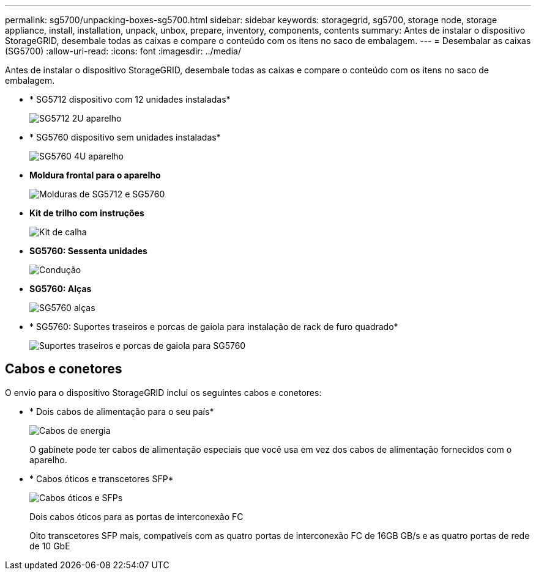---
permalink: sg5700/unpacking-boxes-sg5700.html 
sidebar: sidebar 
keywords: storagegrid, sg5700, storage node, storage appliance, install, installation, unpack, unbox, prepare, inventory, components, contents 
summary: Antes de instalar o dispositivo StorageGRID, desembale todas as caixas e compare o conteúdo com os itens no saco de embalagem. 
---
= Desembalar as caixas (SG5700)
:allow-uri-read: 
:icons: font
:imagesdir: ../media/


[role="lead"]
Antes de instalar o dispositivo StorageGRID, desembale todas as caixas e compare o conteúdo com os itens no saco de embalagem.

* * SG5712 dispositivo com 12 unidades instaladas*
+
image::../media/de212c_table_size.gif[SG5712 2U aparelho]

* * SG5760 dispositivo sem unidades instaladas*
+
image::../media/de460c_table_size.gif[SG5760 4U aparelho]

* *Moldura frontal para o aparelho*
+
image::../media/sg5700_front_bezels.gif[Molduras de SG5712 e SG5760]

* *Kit de trilho com instruções*
+
image::../media/rail_kit.gif[Kit de calha]

* *SG5760: Sessenta unidades*
+
image::../media/sg5760_drive.gif[Condução]

* *SG5760: Alças*
+
image::../media/handles.gif[SG5760 alças]

* * SG5760: Suportes traseiros e porcas de gaiola para instalação de rack de furo quadrado*
+
image::../media/back_brackets_table_size.gif[Suportes traseiros e porcas de gaiola para SG5760]





== Cabos e conetores

O envio para o dispositivo StorageGRID inclui os seguintes cabos e conetores:

* * Dois cabos de alimentação para o seu país*
+
image::../media/power_cords.gif[Cabos de energia]

+
O gabinete pode ter cabos de alimentação especiais que você usa em vez dos cabos de alimentação fornecidos com o aparelho.

* * Cabos óticos e transcetores SFP*
+
image::../media/fc_cable_and_sfp.gif[Cabos óticos e SFPs]

+
Dois cabos óticos para as portas de interconexão FC

+
Oito transcetores SFP mais, compatíveis com as quatro portas de interconexão FC de 16GB GB/s e as quatro portas de rede de 10 GbE


